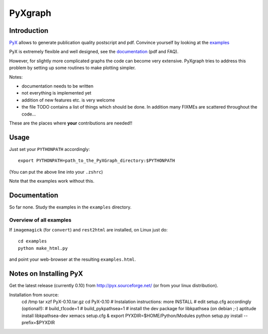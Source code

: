 
========
PyXgraph
========


Introduction
============

`PyX <http://pyx.sourceforge.net/>`_
allows to generate publication quality postscript and pdf.
Convince yourself by looking at the 
`examples <http://pyx.sourceforge.net/examples/index.html>`_

PyX is extremely flexible and well designed,
see the `documentation <http://pyx.sourceforge.net/documentation.html>`_
(pdf and FAQ).

However, for slightly more complicated graphs
the code can become very extensive.
PyXgraph tries to address this problem by setting up
some routines to make plotting simpler.


Notes:

- documentation needs to be written
- not everything is implemented yet
- addition of new features etc. is very welcome
- the file TODO contains a list of things which should be done.
  In addition many FIXMEs are scattered throughout the code...

These are the places where **your** contributions are needed!!


Usage
=====

Just set your ``PYTHONPATH`` accordingly::

  export PYTHONPATH=path_to_the_PyXGraph_directory:$PYTHONPATH

(You can put the above line into your ``.zshrc``)

Note that the examples work without this.


Documentation
=============

So far none. 
Study the examples in the ``examples`` directory.

Overview of all examples
------------------------

If ``imagemagick`` (for ``convert``) and ``rest2html`` 
are installed, on Linux just do::

  cd examples
  python make_html.py
  
and point your web-browser at the resulting ``examples.html``.



Notes on Installing PyX
=======================

Get the latest release (currently 0.10) from http://pyx.sourceforge.net/
(or from your linux distribution).

Installation from source:
  cd /tmp 
  tar xzf PyX-0.10.tar.gz
  cd PyX-0.10
  # Instalation instructions:
  more INSTALL
  # edit setup.cfg accordingly (optional!):
  #    build_t1code=1
  #    build_pykpathsea=1
  # install the dev package for libkpathsea   (on debian ;-)
  aptitude install libkpathsea-dev
  xemacs setup.cfg &
  export PYXDIR=$HOME/Python/Modules
  python setup.py install --prefix=$PYXDIR
